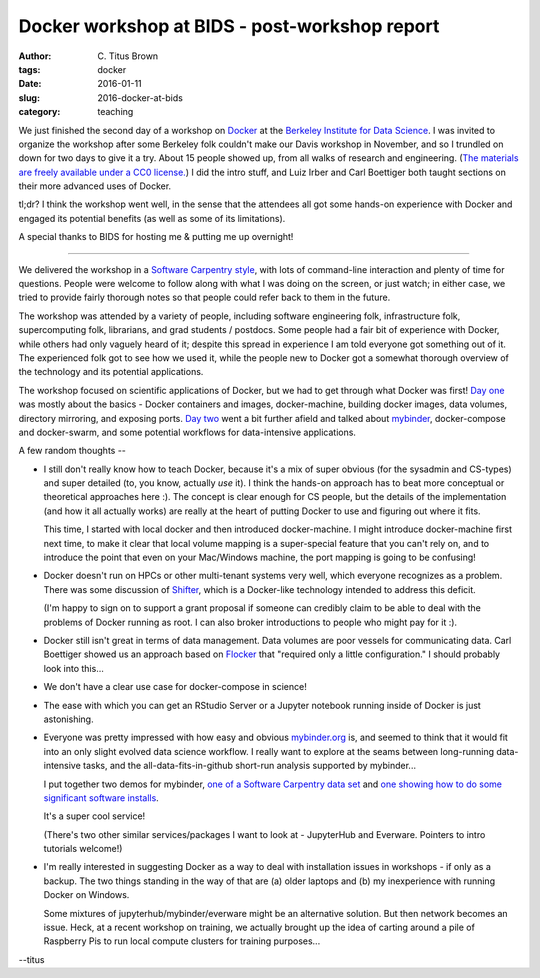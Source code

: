 Docker workshop at BIDS - post-workshop report
##############################################

:author: C\. Titus Brown
:tags: docker
:date: 2016-01-11
:slug: 2016-docker-at-bids
:category: teaching
           
We just finished the second day of a workshop on `Docker
<http://www.docker.com/>`__ at the `Berkeley Institute for Data
Science <http:/bids.berkeley.edu/>`__.  I was invited to organize the
workshop after some Berkeley folk couldn't make our Davis workshop in
November, and so I trundled on down for two days to give it a try.
About 15 people showed up, from all walks of research and engineering.
(`The materials are freely available under a CC0 license.
<https://github.com/ngs-docs/2016-bids-docker/blob/master/README.md>`__)
I did the intro stuff, and Luiz Irber and Carl Boettiger both taught
sections on their more advanced uses of Docker.

tl;dr? I think the workshop went well, in the sense that the attendees
all got some hands-on experience with Docker and engaged its
potential benefits (as well as some of its limitations).

A special thanks to BIDS for hosting me & putting me up overnight!

----

We delivered the workshop in a `Software Carpentry style
<http://software-carpentry.org>`__, with lots of command-line
interaction and plenty of time for questions.  People were welcome to
follow along with what I was doing on the screen, or just watch; in
either case, we tried to provide fairly thorough notes so that people
could refer back to them in the future.

The workshop was attended by a variety of people, including software
engineering folk, infrastructure folk, supercomputing folk,
librarians, and grad students / postdocs.  Some people had a fair bit
of experience with Docker, while others had only vaguely heard of it;
despite this spread in experience I am told everyone got something out
of it.  The experienced folk got to see how we used it, while the
people new to Docker got a somewhat thorough overview of the
technology and its potential applications.

The workshop focused on scientific applications of Docker, but we had
to get through what Docker was first!  `Day one
<https://github.com/ngs-docs/2016-bids-docker/blob/master/day1.rst>`__
was mostly about the basics - Docker containers and images,
docker-machine, building docker images, data volumes, directory
mirroring, and exposing ports.  `Day two
<https://github.com/ngs-docs/2016-bids-docker/blob/master/day2.rst>`__
went a bit further afield and talked about `mybinder
<http://www.mybinder.org>`__, docker-compose and docker-swarm, and
some potential workflows for data-intensive applications.

A few random thoughts --

* I still don't really know how to teach Docker, because it's a mix of
  super obvious (for the sysadmin and CS-types) and super detailed
  (to, you know, actually *use* it). I think the hands-on approach has
  to beat more conceptual or theoretical approaches here :).  The
  concept is clear enough for CS people, but the details of the
  implementation (and how it all actually works) are really at the
  heart of putting Docker to use and figuring out where it fits.

  This time, I started with local docker and then introduced
  docker-machine.  I might introduce docker-machine first next time,
  to make it clear that local volume mapping is a super-special
  feature that you can't rely on, and to introduce the point that even
  on your Mac/Windows machine, the port mapping is going to be confusing!

* Docker doesn't run on HPCs or other multi-tenant systems very well,
  which everyone recognizes as a problem. There was some discussion of
  `Shifter
  <https://www.nersc.gov/news-publications/nersc-news/nersc-center-news/2015/shifter-makes-container-based-hpc-a-breeze/>`__,
  which is a Docker-like technology intended to address this deficit.

  (I'm happy to sign on to support a grant proposal if someone can credibly
  claim to be able to deal with the problems of Docker running as root.
  I can also broker introductions to people who might pay for it :).

* Docker still isn't great in terms of data management.  Data volumes
  are poor vessels for communicating data.  Carl Boettiger showed us
  an approach based on `Flocker
  <https://clusterhq.com/flocker/introduction/>`__ that "required only
  a little configuration."  I should probably look into this...

* We don't have a clear use case for docker-compose in science!

* The ease with which you can get an RStudio Server or a Jupyter
  notebook running inside of Docker is just astonishing.

* Everyone was pretty impressed with how easy and obvious
  `mybinder.org <http://mybinder.org>`__ is, and seemed to think that
  it would fit into an only slight evolved data science workflow.  I
  really want to explore at the seams between long-running
  data-intensive tasks, and the all-data-fits-in-github short-run
  analysis supported by mybinder...

  I put together two demos for mybinder, `one of a Software Carpentry
  data set <https://github.com/ctb/2016-mybinder-inflammation>`__ and
  `one showing how to do some significant software installs
  <https://github.com/ctb/2016-mybinder-irkernel>`__.

  It's a super cool service!

  (There's two other similar services/packages I want to look at -
  JupyterHub and Everware. Pointers to intro tutorials welcome!)

* I'm really interested in suggesting Docker as a way to deal with
  installation issues in workshops - if only as a backup.  The two things
  standing in the way of that are (a) older laptops and (b) my inexperience
  with running Docker on Windows.

  Some mixtures of jupyterhub/mybinder/everware might be an
  alternative solution.  But then network becomes an issue. Heck, at a
  recent workshop on training, we actually brought up the idea of
  carting around a pile of Raspberry Pis to run local compute clusters
  for training purposes...

--titus
